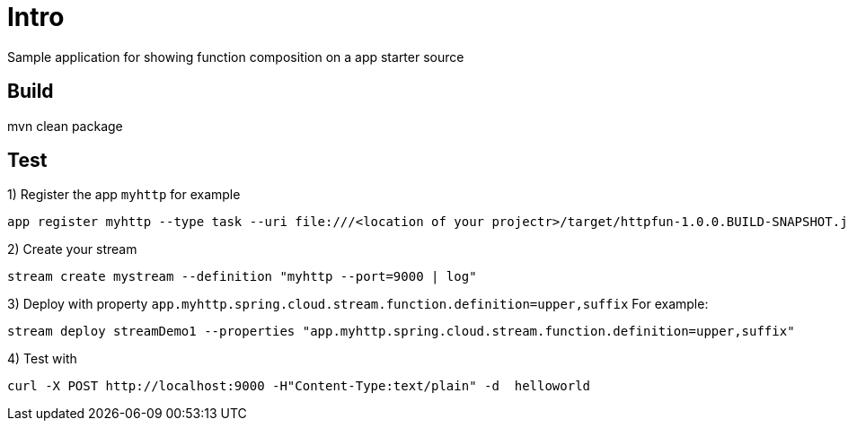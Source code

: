 = Intro

Sample application for showing function composition on a app starter source

== Build
mvn clean package

== Test
1) Register the app `myhttp`  for example
```
app register myhttp --type task --uri file:///<location of your projectr>/target/httpfun-1.0.0.BUILD-SNAPSHOT.jar
```

2) Create your stream
```
stream create mystream --definition "myhttp --port=9000 | log"
```

3) Deploy with property  `app.myhttp.spring.cloud.stream.function.definition=upper,suffix`
For example:
```
stream deploy streamDemo1 --properties "app.myhttp.spring.cloud.stream.function.definition=upper,suffix"
```

4) Test with
```
curl -X POST http://localhost:9000 -H"Content-Type:text/plain" -d  helloworld
```